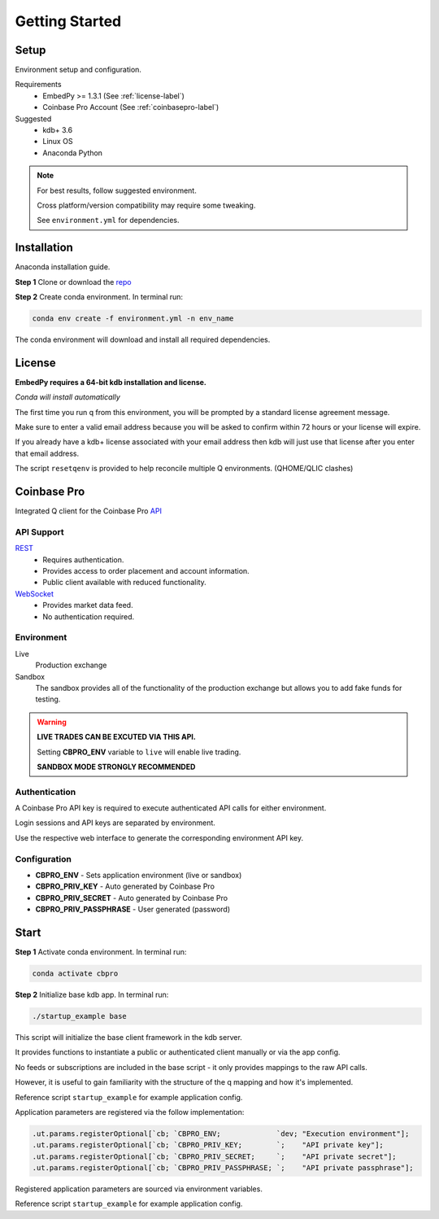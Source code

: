 ###############
Getting Started
###############

Setup
=====
Environment setup and configuration.

Requirements
    - EmbedPy >= 1.3.1 (See :ref:`license-label`)
    - Coinbase Pro Account (See :ref:`coinbasepro-label`)

Suggested
    - kdb+ 3.6
    - Linux OS
    - Anaconda Python

.. note::
    For best results, follow suggested environment.

    Cross platform/version compatibility may require some tweaking.

    See ``environment.yml`` for dependencies.

Installation
============
Anaconda installation guide.

**Step 1** Clone or download the `repo <https://github.com/michaelsimonelli/cbproQ>`_ 

**Step 2** Create conda environment. In terminal run:

.. code:: bash

    conda env create -f environment.yml -n env_name

The conda environment will download and install all required dependencies.

.. _license-label:

License
=======
**EmbedPy requires a 64-bit kdb installation and license.**

*Conda will install automatically*

The first time you run q from this environment, you will be prompted by a standard license agreement message. 
     
Make sure to enter a valid email address because you will be asked to confirm within 72 hours or your license will expire. 

If you already have a kdb+ license associated with your email address then kdb will just use that license after you enter that email address.

The script ``resetqenv`` is provided to help reconcile multiple Q environments. (QHOME/QLIC clashes)

.. _coinbasepro-label:

Coinbase Pro
============
Integrated Q client for the Coinbase Pro `API <https://docs.pro.coinbase.com/>`_

API Support
^^^^^^^^^^^
`REST <https://docs.pro.coinbase.com/#api>`_
    - Requires authentication.
    - Provides access to order placement and account information.
    - Public client available with reduced functionality.

`WebSocket <https://docs.pro.coinbase.com/#websocket-feed>`_
    - Provides market data feed.
    - No authentication required.

Environment
^^^^^^^^^^^
Live
    Production exchange

Sandbox
    The sandbox provides all of the functionality of the production exchange but allows you to add fake funds for testing.

.. warning::
    **LIVE TRADES CAN BE EXCUTED VIA THIS API.**

    Setting **CBPRO_ENV** variable to ``live`` will enable live trading. 

    **SANDBOX MODE STRONGLY RECOMMENDED**

Authentication
^^^^^^^^^^^^^^
A Coinbase Pro API key is required to execute authenticated API calls for either environment.

Login sessions and API keys are separated by environment.

Use the respective web interface to generate the corresponding environment API key.

Configuration
^^^^^^^^^^^^^
- **CBPRO_ENV** - Sets application environment (live or sandbox)
- **CBPRO_PRIV_KEY** - Auto generated by Coinbase Pro
- **CBPRO_PRIV_SECRET** - Auto generated by Coinbase Pro
- **CBPRO_PRIV_PASSPHRASE** - User generated (password)

Start
=====

**Step 1** Activate conda environment. In terminal run:

.. code:: bash

    conda activate cbpro

**Step 2** Initialize base kdb app.  In terminal run:

.. code:: bash

    ./startup_example base

This script will initialize the base client framework in the kdb server.

It provides functions to instantiate a public or authenticated client manually or via the app config. 

No feeds or subscriptions are included in the base script - it only provides mappings to the raw API calls.

However, it is useful to gain familiarity with the structure of the q mapping and how it's implemented.


Reference script ``startup_example`` for example application config.

Application parameters are registered via the follow implementation:

.. code:: kdb

    .ut.params.registerOptional[`cb; `CBPRO_ENV;             `dev; "Execution environment"];
    .ut.params.registerOptional[`cb; `CBPRO_PRIV_KEY;        `;    "API private key"];
    .ut.params.registerOptional[`cb; `CBPRO_PRIV_SECRET;     `;    "API private secret"];
    .ut.params.registerOptional[`cb; `CBPRO_PRIV_PASSPHRASE; `;    "API private passphrase"];


Registered application parameters are sourced via environment variables.

Reference script ``startup_example`` for example application config.